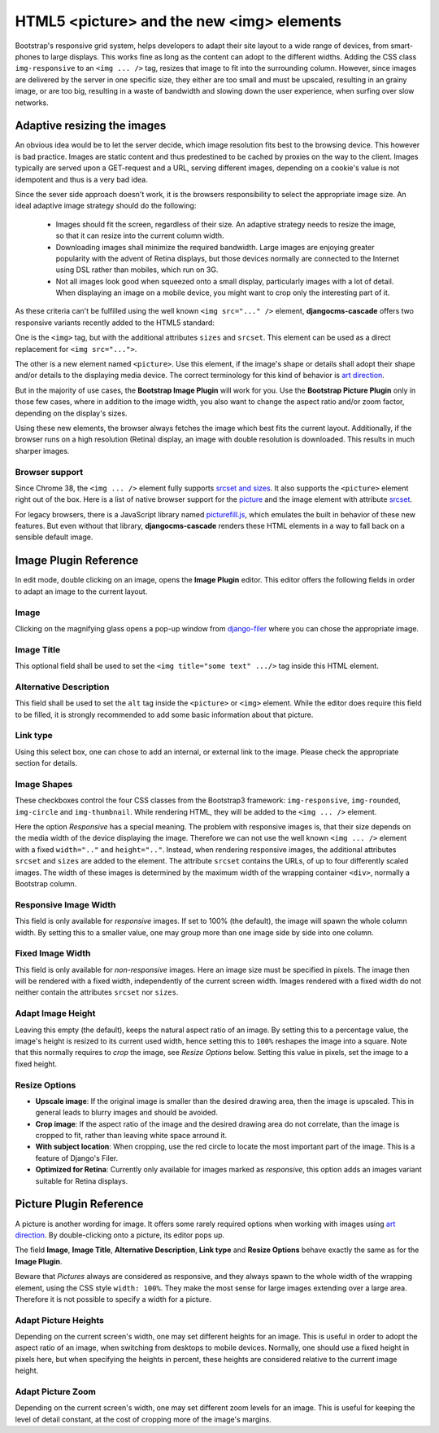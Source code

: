 .. _bootstrap3/image-picture:

==========================================
HTML5 <picture> and the new <img> elements
==========================================

Bootstrap's responsive grid system, helps developers to adapt their site layout to a wide range of
devices, from smart-phones to large displays. This works fine as long as the content can adopt to
the different widths. Adding the CSS class ``img-responsive`` to an ``<img ... />`` tag, resizes
that image to fit into the surrounding column. However, since images are delivered by the server
in one specific size, they either are too small and must be upscaled, resulting in an grainy image,
or are too big, resulting in a waste of bandwidth and slowing down the user experience, when surfing
over slow networks.

Adaptive resizing the images
============================

An obvious idea would be to let the server decide, which image resolution fits best to the browsing
device. This however is bad practice. Images are static content and thus predestined to be cached
by proxies on the way to the client. Images typically are served upon a GET-request and a URL,
serving different images, depending on a cookie's value is not idempotent and thus is a very bad
idea.

Since the sever side approach doesn't work, it is the browsers responsibility to select the
appropriate image size. An ideal adaptive image strategy should do the following:

 * Images should fit the screen, regardless of their size. An adaptive strategy needs to resize the
   image, so that it can resize into the current column width.
 * Downloading images shall minimize the required bandwidth. Large images are enjoying greater
   popularity with the advent of Retina displays, but those devices normally are connected to the
   Internet using DSL rather than mobiles, which run on 3G.
 * Not all images look good when squeezed onto a small display, particularly images with a lot of
   detail. When displaying an image on a mobile device, you might want to crop only the interesting
   part of it.

As these criteria can't be fulfilled using the well known ``<img src="..." />`` element,
**djangocms-cascade** offers two responsive variants recently added to the HTML5 standard:

One is the ``<img>`` tag, but with the additional attributes ``sizes`` and ``srcset``. This element
can be used as a direct replacement for ``<img src="...">``.

The other is a new element named ``<picture>``. Use this element, if the image's shape or details
shall adopt their shape and/or details to the displaying media device. The correct terminology for
this kind of behavior is `art direction`_.

|art-direction|

.. |art-direction| image:: /_static/art_direction.jpg
.. _art direction: http://usecases.responsiveimages.org/#art-direction

But in the majority of use cases, the **Bootstrap Image Plugin** will work for you. Use the
**Bootstrap Picture Plugin** only in those few cases, where in addition to the image width,
you also want to change the aspect ratio and/or zoom factor, depending on the display's sizes.

Using these new elements, the browser always fetches the image which best fits the current layout.
Additionally, if the browser runs on a high resolution (Retina) display, an image with double
resolution is downloaded. This results in much sharper images.

Browser support
---------------
Since Chrome 38, the ``<img ... />`` element fully supports `srcset and sizes`_. It also supports
the ``<picture>`` element right out of the box. Here is a list of native browser support for the
picture_ and the image element with attribute srcset_.

.. _srcset and sizes: http://ericportis.com/posts/2014/srcset-sizes/
.. _picture: http://caniuse.com/#feat=picture
.. _srcset: http://caniuse.com/#feat=srcset

For legacy browsers, there is a JavaScript library named picturefill.js_, which emulates the built
in behavior of these new features. But even without that library, **djangocms-cascade** renders
these HTML elements in a way to fall back on a sensible default image.

.. _picturefill.js: http://scottjehl.github.io/picturefill/


Image Plugin Reference
========================

In edit mode, double clicking on an image, opens the **Image Plugin** editor. This editor offers the
following fields in order to adapt an image to the current layout.

|edit-image|

.. |edit-image| image:: /_static/edit-image.png

Image
-----
Clicking on the magnifying glass opens a pop-up window from django-filer_ where you can chose the
appropriate image.

.. _django-filer: https://github.com/stefanfoulis/django-filer

Image Title
-----------
This optional field shall be used to set the ``<img title="some text" .../>`` tag inside this HTML
element.

Alternative Description
-----------------------
This field shall be used to set the ``alt`` tag inside the ``<picture>`` or ``<img>``
element. While the editor does require this field to be filled, it is strongly recommended to add
some basic information about that picture.

Link type
---------
Using this select box, one can chose to add an internal, or external link to the image. Please
check the appropriate section for details.

Image Shapes
------------
These checkboxes control the four CSS classes from the Bootstrap3 framework:  ``img-responsive``,
``img-rounded``, ``img-circle`` and ``img-thumbnail``. While rendering HTML, they will be added to
the ``<img ... />`` element.

Here the option *Responsive* has a special meaning. The problem with responsive images is, that
their size depends on the media width of the device displaying the image. Therefore we can not use
the well known ``<img ... />`` element with a fixed ``width=".."`` and ``height=".."``. Instead,
when rendering responsive images, the additional attributes ``srcset`` and ``sizes`` are added to
the element. The attribute ``srcset`` contains the URLs, of up to four differently scaled images.
The width of these images is determined by the maximum width of the wrapping container ``<div>``,
normally a Bootstrap column.

Responsive Image Width
----------------------
This field is only available for *responsive* images. If set to 100% (the default), the image will
spawn the whole column width. By setting this to a smaller value, one may group more than one image
side by side into one column.

Fixed Image Width
-----------------
This field is only available for *non-responsive* images. Here an image size must be specified in
pixels. The image then will be rendered with a fixed width, independently of the current screen
width. Images rendered with a fixed width do not neither contain the attributes ``srcset`` nor
``sizes``.

Adapt Image Height
------------------
Leaving this empty (the default), keeps the natural aspect ratio of an image. By setting this to a
percentage value, the image's height is resized to its current used width, hence setting this to
``100%`` reshapes the image into a square. Note that this normally requires to *crop* the image,
see *Resize Options* below. Setting this value in pixels, set the image to a fixed height.

Resize Options
--------------
* **Upscale image**: If the original image is smaller than the desired drawing area, then the image
  is upscaled. This in general leads to blurry images and should be avoided.

* **Crop image**: If the aspect ratio of the image and the desired drawing area do not correlate,
  than the image is cropped to fit, rather than leaving white space arround it.

* **With subject location**: When cropping, use the red circle to locate the most important part of
  the image. This is a feature of Django's Filer.

* **Optimized for Retina**: Currently only available for images marked as *responsive*, this option
  adds an images variant suitable for Retina displays.

Picture Plugin Reference
========================

A picture is another wording for image. It offers some rarely required options when working with
images using `art direction`_. By double-clicking onto a picture, its editor pops up.

|edit-picture|

.. |edit-picture| image:: /_static/edit-picture.png

The field **Image**, **Image Title**, **Alternative Description**, **Link type** and **Resize
Options** behave exactly the same as for the **Image Plugin**.

Beware that *Pictures* always are considered as responsive, and they always spawn to the whole width
of the wrapping element, using the CSS style ``width: 100%``. They make the most sense for large
images extending over a large area. Therefore it is not possible to specify a width for a picture.

Adapt Picture Heights
---------------------
Depending on the current screen's width, one may set different heights for an image. This is useful
in order to adopt the aspect ratio of an image, when switching from desktops to mobile devices.
Normally, one should use a fixed height in pixels here, but when specifying the heights in percent,
these heights are considered relative to the current image height.

Adapt Picture Zoom
------------------
Depending on the current screen's width, one may set different zoom levels for an image. This is
useful for keeping the level of detail constant, at the cost of cropping more of the image's
margins.
